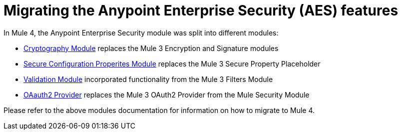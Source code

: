 = Migrating the Anypoint Enterprise Security (AES) features

In Mule 4, the Anypoint Enterprise Security module was split into different modules:

* link:cryptography[Cryptography Module] replaces the Mule 3 Encryption and Signature modules
* link:secure-configuration-properties[Secure Configuration Properites Module] replaces the Mule 3 Secure Property Placeholder
* link:/connectors/validation-connector[Validation Module] incorporated functionality from the Mule 3 Filters Module
* link:/connectors/v/latest/oauth2-provider-documentation-reference[OAauth2 Provider] replaces the Mule 3 OAuth2 Provider from the Mule Security Module

Please refer to the above modules documentation for information on how to migrate to Mule 4.
